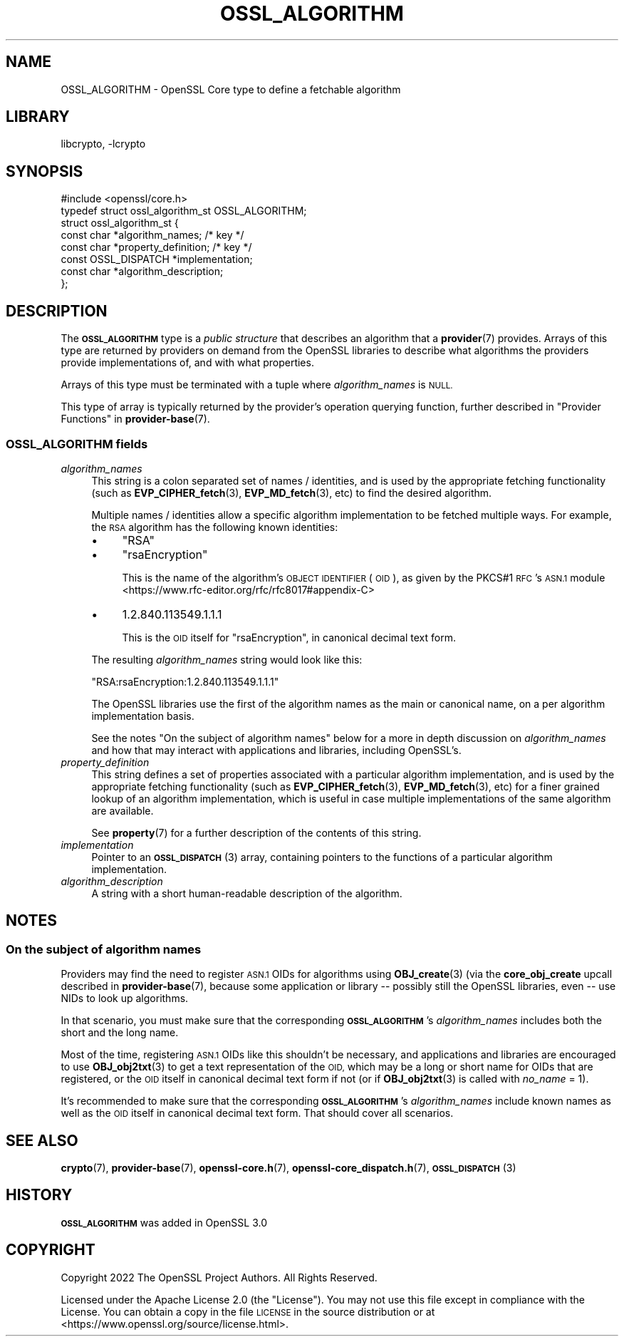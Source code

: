 .\"	$NetBSD: OSSL_ALGORITHM.3,v 1.2 2023/05/31 19:42:43 christos Exp $
.\"
.\" Automatically generated by Pod::Man 4.14 (Pod::Simple 3.43)
.\"
.\" Standard preamble:
.\" ========================================================================
.de Sp \" Vertical space (when we can't use .PP)
.if t .sp .5v
.if n .sp
..
.de Vb \" Begin verbatim text
.ft CW
.nf
.ne \\$1
..
.de Ve \" End verbatim text
.ft R
.fi
..
.\" Set up some character translations and predefined strings.  \*(-- will
.\" give an unbreakable dash, \*(PI will give pi, \*(L" will give a left
.\" double quote, and \*(R" will give a right double quote.  \*(C+ will
.\" give a nicer C++.  Capital omega is used to do unbreakable dashes and
.\" therefore won't be available.  \*(C` and \*(C' expand to `' in nroff,
.\" nothing in troff, for use with C<>.
.tr \(*W-
.ds C+ C\v'-.1v'\h'-1p'\s-2+\h'-1p'+\s0\v'.1v'\h'-1p'
.ie n \{\
.    ds -- \(*W-
.    ds PI pi
.    if (\n(.H=4u)&(1m=24u) .ds -- \(*W\h'-12u'\(*W\h'-12u'-\" diablo 10 pitch
.    if (\n(.H=4u)&(1m=20u) .ds -- \(*W\h'-12u'\(*W\h'-8u'-\"  diablo 12 pitch
.    ds L" ""
.    ds R" ""
.    ds C` ""
.    ds C' ""
'br\}
.el\{\
.    ds -- \|\(em\|
.    ds PI \(*p
.    ds L" ``
.    ds R" ''
.    ds C`
.    ds C'
'br\}
.\"
.\" Escape single quotes in literal strings from groff's Unicode transform.
.ie \n(.g .ds Aq \(aq
.el       .ds Aq '
.\"
.\" If the F register is >0, we'll generate index entries on stderr for
.\" titles (.TH), headers (.SH), subsections (.SS), items (.Ip), and index
.\" entries marked with X<> in POD.  Of course, you'll have to process the
.\" output yourself in some meaningful fashion.
.\"
.\" Avoid warning from groff about undefined register 'F'.
.de IX
..
.nr rF 0
.if \n(.g .if rF .nr rF 1
.if (\n(rF:(\n(.g==0)) \{\
.    if \nF \{\
.        de IX
.        tm Index:\\$1\t\\n%\t"\\$2"
..
.        if !\nF==2 \{\
.            nr % 0
.            nr F 2
.        \}
.    \}
.\}
.rr rF
.\"
.\" Accent mark definitions (@(#)ms.acc 1.5 88/02/08 SMI; from UCB 4.2).
.\" Fear.  Run.  Save yourself.  No user-serviceable parts.
.    \" fudge factors for nroff and troff
.if n \{\
.    ds #H 0
.    ds #V .8m
.    ds #F .3m
.    ds #[ \f1
.    ds #] \fP
.\}
.if t \{\
.    ds #H ((1u-(\\\\n(.fu%2u))*.13m)
.    ds #V .6m
.    ds #F 0
.    ds #[ \&
.    ds #] \&
.\}
.    \" simple accents for nroff and troff
.if n \{\
.    ds ' \&
.    ds ` \&
.    ds ^ \&
.    ds , \&
.    ds ~ ~
.    ds /
.\}
.if t \{\
.    ds ' \\k:\h'-(\\n(.wu*8/10-\*(#H)'\'\h"|\\n:u"
.    ds ` \\k:\h'-(\\n(.wu*8/10-\*(#H)'\`\h'|\\n:u'
.    ds ^ \\k:\h'-(\\n(.wu*10/11-\*(#H)'^\h'|\\n:u'
.    ds , \\k:\h'-(\\n(.wu*8/10)',\h'|\\n:u'
.    ds ~ \\k:\h'-(\\n(.wu-\*(#H-.1m)'~\h'|\\n:u'
.    ds / \\k:\h'-(\\n(.wu*8/10-\*(#H)'\z\(sl\h'|\\n:u'
.\}
.    \" troff and (daisy-wheel) nroff accents
.ds : \\k:\h'-(\\n(.wu*8/10-\*(#H+.1m+\*(#F)'\v'-\*(#V'\z.\h'.2m+\*(#F'.\h'|\\n:u'\v'\*(#V'
.ds 8 \h'\*(#H'\(*b\h'-\*(#H'
.ds o \\k:\h'-(\\n(.wu+\w'\(de'u-\*(#H)/2u'\v'-.3n'\*(#[\z\(de\v'.3n'\h'|\\n:u'\*(#]
.ds d- \h'\*(#H'\(pd\h'-\w'~'u'\v'-.25m'\f2\(hy\fP\v'.25m'\h'-\*(#H'
.ds D- D\\k:\h'-\w'D'u'\v'-.11m'\z\(hy\v'.11m'\h'|\\n:u'
.ds th \*(#[\v'.3m'\s+1I\s-1\v'-.3m'\h'-(\w'I'u*2/3)'\s-1o\s+1\*(#]
.ds Th \*(#[\s+2I\s-2\h'-\w'I'u*3/5'\v'-.3m'o\v'.3m'\*(#]
.ds ae a\h'-(\w'a'u*4/10)'e
.ds Ae A\h'-(\w'A'u*4/10)'E
.    \" corrections for vroff
.if v .ds ~ \\k:\h'-(\\n(.wu*9/10-\*(#H)'\s-2\u~\d\s+2\h'|\\n:u'
.if v .ds ^ \\k:\h'-(\\n(.wu*10/11-\*(#H)'\v'-.4m'^\v'.4m'\h'|\\n:u'
.    \" for low resolution devices (crt and lpr)
.if \n(.H>23 .if \n(.V>19 \
\{\
.    ds : e
.    ds 8 ss
.    ds o a
.    ds d- d\h'-1'\(ga
.    ds D- D\h'-1'\(hy
.    ds th \o'bp'
.    ds Th \o'LP'
.    ds ae ae
.    ds Ae AE
.\}
.rm #[ #] #H #V #F C
.\" ========================================================================
.\"
.IX Title "OSSL_ALGORITHM 3"
.TH OSSL_ALGORITHM 3 "2023-05-07" "3.0.9" "OpenSSL"
.\" For nroff, turn off justification.  Always turn off hyphenation; it makes
.\" way too many mistakes in technical documents.
.if n .ad l
.nh
.SH "NAME"
OSSL_ALGORITHM \- OpenSSL Core type to define a fetchable algorithm
.SH "LIBRARY"
libcrypto, -lcrypto
.SH "SYNOPSIS"
.IX Header "SYNOPSIS"
.Vb 1
\& #include <openssl/core.h>
\&
\& typedef struct ossl_algorithm_st OSSL_ALGORITHM;
\& struct ossl_algorithm_st {
\&     const char *algorithm_names;     /* key */
\&     const char *property_definition; /* key */
\&     const OSSL_DISPATCH *implementation;
\&     const char *algorithm_description;
\& };
.Ve
.SH "DESCRIPTION"
.IX Header "DESCRIPTION"
The \fB\s-1OSSL_ALGORITHM\s0\fR type is a \fIpublic structure\fR that describes an
algorithm that a \fBprovider\fR\|(7) provides.  Arrays of this type are returned
by providers on demand from the OpenSSL libraries to describe what
algorithms the providers provide implementations of, and with what
properties.
.PP
Arrays of this type must be terminated with a tuple where \fIalgorithm_names\fR
is \s-1NULL.\s0
.PP
This type of array is typically returned by the provider's operation querying
function, further described in \*(L"Provider Functions\*(R" in \fBprovider\-base\fR\|(7).
.SS "\fB\s-1OSSL_ALGORITHM\s0\fP fields"
.IX Subsection "OSSL_ALGORITHM fields"
.IP "\fIalgorithm_names\fR" 4
.IX Item "algorithm_names"
This string is a colon separated set of names / identities, and is used by
the appropriate fetching functionality (such as \fBEVP_CIPHER_fetch\fR\|(3),
\&\fBEVP_MD_fetch\fR\|(3), etc) to find the desired algorithm.
.Sp
Multiple names / identities allow a specific algorithm implementation to be
fetched multiple ways.  For example, the \s-1RSA\s0 algorithm has the following
known identities:
.RS 4
.IP "\(bu" 4
\&\f(CW\*(C`RSA\*(C'\fR
.IP "\(bu" 4
\&\f(CW\*(C`rsaEncryption\*(C'\fR
.Sp
This is the name of the algorithm's \s-1OBJECT IDENTIFIER\s0 (\s-1OID\s0), as given by the
PKCS#1 \s-1RFC\s0's \s-1ASN.1\s0 module <https://www.rfc-editor.org/rfc/rfc8017#appendix-C>
.IP "\(bu" 4
\&\f(CW1.2.840.113549.1.1.1\fR
.Sp
This is the \s-1OID\s0 itself for \f(CW\*(C`rsaEncryption\*(C'\fR, in canonical decimal text form.
.RE
.RS 4
.Sp
The resulting \fIalgorithm_names\fR string would look like this:
.Sp
.Vb 1
\& "RSA:rsaEncryption:1.2.840.113549.1.1.1"
.Ve
.Sp
The OpenSSL libraries use the first of the algorithm names as the main
or canonical name, on a per algorithm implementation basis.
.Sp
See the notes \*(L"On the subject of algorithm names\*(R" below for a more in
depth discussion on \fIalgorithm_names\fR and how that may interact with
applications and libraries, including OpenSSL's.
.RE
.IP "\fIproperty_definition\fR" 4
.IX Item "property_definition"
This string defines a set of properties associated with a particular
algorithm implementation, and is used by the appropriate fetching
functionality (such as \fBEVP_CIPHER_fetch\fR\|(3), \fBEVP_MD_fetch\fR\|(3), etc) for
a finer grained lookup of an algorithm implementation, which is useful in
case multiple implementations of the same algorithm are available.
.Sp
See \fBproperty\fR\|(7) for a further description of the contents of this
string.
.IP "\fIimplementation\fR" 4
.IX Item "implementation"
Pointer to an \s-1\fBOSSL_DISPATCH\s0\fR\|(3) array, containing pointers to the
functions of a particular algorithm implementation.
.IP "\fIalgorithm_description\fR" 4
.IX Item "algorithm_description"
A string with a short human-readable description of the algorithm.
.SH "NOTES"
.IX Header "NOTES"
.SS "On the subject of algorithm names"
.IX Subsection "On the subject of algorithm names"
Providers may find the need to register \s-1ASN.1\s0 OIDs for algorithms using
\&\fBOBJ_create\fR\|(3) (via the \fBcore_obj_create\fR upcall described in
\&\fBprovider\-base\fR\|(7), because some application or library \*(-- possibly still
the OpenSSL libraries, even \*(-- use NIDs to look up algorithms.
.PP
In that scenario, you must make sure that the corresponding \fB\s-1OSSL_ALGORITHM\s0\fR's
\&\fIalgorithm_names\fR includes both the short and the long name.
.PP
Most of the time, registering \s-1ASN.1\s0 OIDs like this shouldn't be necessary,
and applications and libraries are encouraged to use \fBOBJ_obj2txt\fR\|(3) to
get a text representation of the \s-1OID,\s0 which may be a long or short name for
OIDs that are registered, or the \s-1OID\s0 itself in canonical decimal text form
if not (or if \fBOBJ_obj2txt\fR\|(3) is called with \fIno_name\fR = 1).
.PP
It's recommended to make sure that the corresponding \fB\s-1OSSL_ALGORITHM\s0\fR's
\&\fIalgorithm_names\fR include known names as well as the \s-1OID\s0 itself in
canonical decimal text form.  That should cover all scenarios.
.SH "SEE ALSO"
.IX Header "SEE ALSO"
\&\fBcrypto\fR\|(7), \fBprovider\-base\fR\|(7), \fBopenssl\-core.h\fR\|(7),
\&\fBopenssl\-core_dispatch.h\fR\|(7), \s-1\fBOSSL_DISPATCH\s0\fR\|(3)
.SH "HISTORY"
.IX Header "HISTORY"
\&\fB\s-1OSSL_ALGORITHM\s0\fR was added in OpenSSL 3.0
.SH "COPYRIGHT"
.IX Header "COPYRIGHT"
Copyright 2022 The OpenSSL Project Authors. All Rights Reserved.
.PP
Licensed under the Apache License 2.0 (the \*(L"License\*(R").  You may not use
this file except in compliance with the License.  You can obtain a copy
in the file \s-1LICENSE\s0 in the source distribution or at
<https://www.openssl.org/source/license.html>.
